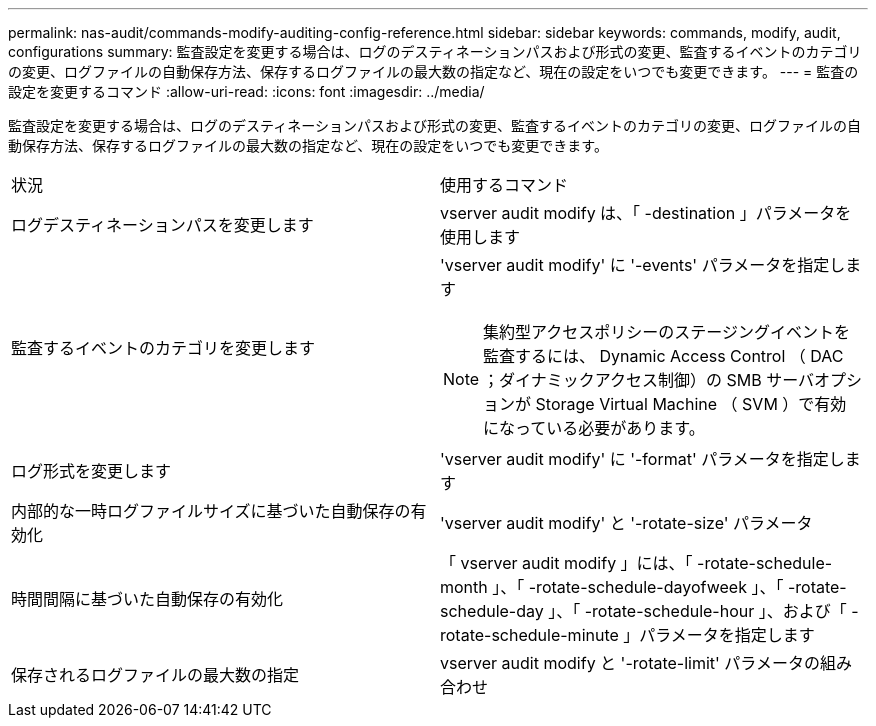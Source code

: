 ---
permalink: nas-audit/commands-modify-auditing-config-reference.html 
sidebar: sidebar 
keywords: commands, modify, audit, configurations 
summary: 監査設定を変更する場合は、ログのデスティネーションパスおよび形式の変更、監査するイベントのカテゴリの変更、ログファイルの自動保存方法、保存するログファイルの最大数の指定など、現在の設定をいつでも変更できます。 
---
= 監査の設定を変更するコマンド
:allow-uri-read: 
:icons: font
:imagesdir: ../media/


[role="lead"]
監査設定を変更する場合は、ログのデスティネーションパスおよび形式の変更、監査するイベントのカテゴリの変更、ログファイルの自動保存方法、保存するログファイルの最大数の指定など、現在の設定をいつでも変更できます。

[cols=""30"]
|===


| 状況 | 使用するコマンド 


 a| 
ログデスティネーションパスを変更します
 a| 
vserver audit modify は、「 -destination 」パラメータを使用します



 a| 
監査するイベントのカテゴリを変更します
 a| 
'vserver audit modify' に '-events' パラメータを指定します


NOTE: 集約型アクセスポリシーのステージングイベントを監査するには、 Dynamic Access Control （ DAC ；ダイナミックアクセス制御）の SMB サーバオプションが Storage Virtual Machine （ SVM ）で有効になっている必要があります。



 a| 
ログ形式を変更します
 a| 
'vserver audit modify' に '-format' パラメータを指定します



 a| 
内部的な一時ログファイルサイズに基づいた自動保存の有効化
 a| 
'vserver audit modify' と '-rotate-size' パラメータ



 a| 
時間間隔に基づいた自動保存の有効化
 a| 
「 vserver audit modify 」には、「 -rotate-schedule-month 」、「 -rotate-schedule-dayofweek 」、「 -rotate-schedule-day 」、「 -rotate-schedule-hour 」、および「 -rotate-schedule-minute 」パラメータを指定します



 a| 
保存されるログファイルの最大数の指定
 a| 
vserver audit modify と '-rotate-limit' パラメータの組み合わせ

|===